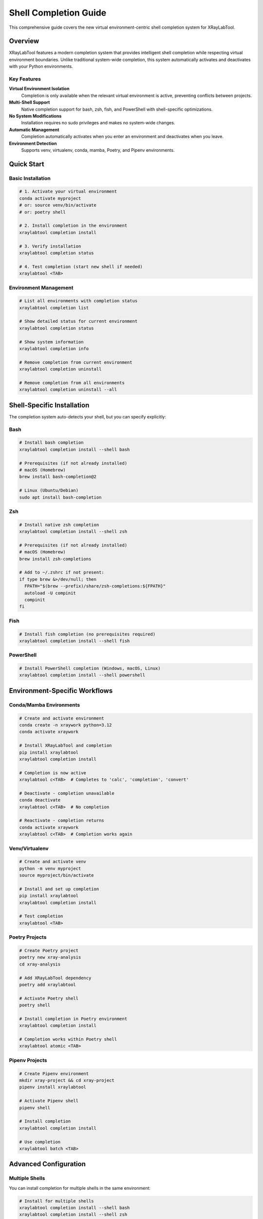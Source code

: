 Shell Completion Guide
======================

This comprehensive guide covers the new virtual environment-centric shell completion system for XRayLabTool.

Overview
--------

XRayLabTool features a modern completion system that provides intelligent shell completion while respecting virtual environment boundaries. Unlike traditional system-wide completion, this system automatically activates and deactivates with your Python environments.

Key Features
~~~~~~~~~~~~

**Virtual Environment Isolation**
   Completion is only available when the relevant virtual environment is active, preventing conflicts between projects.

**Multi-Shell Support**
   Native completion support for bash, zsh, fish, and PowerShell with shell-specific optimizations.

**No System Modifications**
   Installation requires no sudo privileges and makes no system-wide changes.

**Automatic Management**
   Completion automatically activates when you enter an environment and deactivates when you leave.

**Environment Detection**
   Supports venv, virtualenv, conda, mamba, Poetry, and Pipenv environments.

Quick Start
-----------

Basic Installation
~~~~~~~~~~~~~~~~~~

.. code-block:: bash

   # 1. Activate your virtual environment
   conda activate myproject
   # or: source venv/bin/activate
   # or: poetry shell

   # 2. Install completion in the environment
   xraylabtool completion install

   # 3. Verify installation
   xraylabtool completion status

   # 4. Test completion (start new shell if needed)
   xraylabtool <TAB>

Environment Management
~~~~~~~~~~~~~~~~~~~~~~

.. code-block:: bash

   # List all environments with completion status
   xraylabtool completion list

   # Show detailed status for current environment
   xraylabtool completion status

   # Show system information
   xraylabtool completion info

   # Remove completion from current environment
   xraylabtool completion uninstall

   # Remove completion from all environments
   xraylabtool completion uninstall --all

Shell-Specific Installation
----------------------------

The completion system auto-detects your shell, but you can specify explicitly:

Bash
~~~~

.. code-block:: bash

   # Install bash completion
   xraylabtool completion install --shell bash

   # Prerequisites (if not already installed)
   # macOS (Homebrew)
   brew install bash-completion@2

   # Linux (Ubuntu/Debian)
   sudo apt install bash-completion

Zsh
~~~

.. code-block:: bash

   # Install native zsh completion
   xraylabtool completion install --shell zsh

   # Prerequisites (if not already installed)
   # macOS (Homebrew)
   brew install zsh-completions

   # Add to ~/.zshrc if not present:
   if type brew &>/dev/null; then
     FPATH="$(brew --prefix)/share/zsh-completions:${FPATH}"
     autoload -U compinit
     compinit
   fi

Fish
~~~~

.. code-block:: bash

   # Install fish completion (no prerequisites required)
   xraylabtool completion install --shell fish

PowerShell
~~~~~~~~~~

.. code-block:: bash

   # Install PowerShell completion (Windows, macOS, Linux)
   xraylabtool completion install --shell powershell

Environment-Specific Workflows
-------------------------------

Conda/Mamba Environments
~~~~~~~~~~~~~~~~~~~~~~~~~

.. code-block:: bash

   # Create and activate environment
   conda create -n xraywork python=3.12
   conda activate xraywork

   # Install XRayLabTool and completion
   pip install xraylabtool
   xraylabtool completion install

   # Completion is now active
   xraylabtool c<TAB>  # Completes to 'calc', 'completion', 'convert'

   # Deactivate - completion unavailable
   conda deactivate
   xraylabtool c<TAB>  # No completion

   # Reactivate - completion returns
   conda activate xraywork
   xraylabtool c<TAB>  # Completion works again

Venv/Virtualenv
~~~~~~~~~~~~~~~

.. code-block:: bash

   # Create and activate venv
   python -m venv myproject
   source myproject/bin/activate

   # Install and set up completion
   pip install xraylabtool
   xraylabtool completion install

   # Test completion
   xraylabtool <TAB>

Poetry Projects
~~~~~~~~~~~~~~~

.. code-block:: bash

   # Create Poetry project
   poetry new xray-analysis
   cd xray-analysis

   # Add XRayLabTool dependency
   poetry add xraylabtool

   # Activate Poetry shell
   poetry shell

   # Install completion in Poetry environment
   xraylabtool completion install

   # Completion works within Poetry shell
   xraylabtool atomic <TAB>

Pipenv Projects
~~~~~~~~~~~~~~~

.. code-block:: bash

   # Create Pipenv environment
   mkdir xray-project && cd xray-project
   pipenv install xraylabtool

   # Activate Pipenv shell
   pipenv shell

   # Install completion
   xraylabtool completion install

   # Use completion
   xraylabtool batch <TAB>

Advanced Configuration
----------------------

Multiple Shells
~~~~~~~~~~~~~~~

You can install completion for multiple shells in the same environment:

.. code-block:: bash

   # Install for multiple shells
   xraylabtool completion install --shell bash
   xraylabtool completion install --shell zsh
   xraylabtool completion install --shell fish

   # Check what's installed
   xraylabtool completion status

Force Reinstallation
~~~~~~~~~~~~~~~~~~~~

.. code-block:: bash

   # Force reinstall (useful for updates)
   xraylabtool completion install --force

   # Or uninstall and reinstall
   xraylabtool completion uninstall
   xraylabtool completion install

Completion Features
-------------------

The completion system provides intelligent suggestions for:

Command Completion
~~~~~~~~~~~~~~~~~~

.. code-block:: bash

   xraylabtool <TAB>
   # Suggests: calc, batch, convert, formula, atomic, bragg, list, completion

Option Completion
~~~~~~~~~~~~~~~~~

.. code-block:: bash

   xraylabtool calc --<TAB>
   # Suggests: --material, --energy, --density, --output, --format, --help

File Path Completion
~~~~~~~~~~~~~~~~~~~~

.. code-block:: bash

   xraylabtool batch <TAB>
   # Completes file paths in current directory

   xraylabtool calc Si --output <TAB>
   # Completes file paths for output files

Value Completion
~~~~~~~~~~~~~~~~

.. code-block:: bash

   xraylabtool convert --energy <TAB>
   # Suggests common energies: 8.048, 10.0, 12.4

   xraylabtool calc <TAB>
   # Suggests common formulas: Si, SiO2, Al2O3, etc.

Migration from Legacy System
-----------------------------

If you previously used the old system-wide completion:

Removal of Old System
~~~~~~~~~~~~~~~~~~~~~

.. code-block:: bash

   # Remove old system-wide completion (if installed)
   # Check common locations:
   ls /usr/local/share/bash-completion/completions/xraylabtool
   ls ~/.bash_completion.d/xraylabtool

   # Remove if found
   sudo rm /usr/local/share/bash-completion/completions/xraylabtool
   rm ~/.bash_completion.d/xraylabtool

Migration Steps
~~~~~~~~~~~~~~~

.. code-block:: bash

   # 1. Update XRayLabTool to latest version
   pip install --upgrade xraylabtool

   # 2. For each environment where you want completion:
   conda activate myenv
   xraylabtool completion install

   # 3. Legacy commands still work (using new backend)
   xraylabtool install-completion    # Same as 'completion install'

Compatibility
~~~~~~~~~~~~~

The new system maintains backward compatibility:

.. code-block:: bash

   # These legacy commands still work:
   xraylabtool install-completion      # Uses new system
   xraylabtool uninstall-completion    # Uses new system
   xraylabtool --install-completion    # Uses new system

   # But these new commands are recommended:
   xraylabtool completion install      # More features
   xraylabtool completion uninstall    # Better management

Troubleshooting
---------------

Completion Not Working
~~~~~~~~~~~~~~~~~~~~~~

**Check environment status:**

.. code-block:: bash

   xraylabtool completion status

**Common issues:**

1. **Environment not active**: Ensure your virtual environment is activated
2. **Need new shell**: Start a new shell session after installation
3. **Shell prerequisites**: Install bash-completion, zsh-completions, etc.

**Debug steps:**

.. code-block:: bash

   # 1. Verify installation
   xraylabtool completion status

   # 2. Check if completion files exist
   ls $VIRTUAL_ENV/share/xraylabtool/completion/

   # 3. Force reinstall
   xraylabtool completion install --force

Shell Prerequisites Missing
~~~~~~~~~~~~~~~~~~~~~~~~~~~

**Bash:**

.. code-block:: bash

   # Test if bash-completion is available
   type complete >/dev/null 2>&1 && echo "OK" || echo "Install bash-completion"

   # Install if missing
   # macOS: brew install bash-completion@2
   # Linux: sudo apt install bash-completion

**Zsh:**

.. code-block:: bash

   # Check if compinit is available
   which compinit >/dev/null && echo "OK" || echo "Configure zsh completions"

Environment Detection Issues
~~~~~~~~~~~~~~~~~~~~~~~~~~~~

.. code-block:: bash

   # Check environment detection
   xraylabtool completion list

   # If your environment isn't detected, check:
   echo $VIRTUAL_ENV      # For venv/virtualenv
   echo $CONDA_PREFIX     # For conda/mamba
   echo $POETRY_ACTIVE    # For Poetry

Permission Errors
~~~~~~~~~~~~~~~~~

The new system should never require sudo. If you see permission errors:

.. code-block:: bash

   # Check that you're not trying to install system-wide
   xraylabtool completion install  # Should work without sudo

   # If you get permission errors, check environment activation
   which python  # Should point to environment, not system

Performance and Caching
-----------------------

The completion system includes performance optimizations:

Caching System
~~~~~~~~~~~~~~

- **Command caching**: Available commands are cached for faster access
- **Environment caching**: Detected environments are cached with timeout
- **Completion script caching**: Generated scripts are cached per shell

Cache Management
~~~~~~~~~~~~~~~~

.. code-block:: bash

   # Cache is automatically managed, but you can clear it if needed
   # Cache location: ~/.xraylabtool/cache/

   # Force cache refresh (completion will detect and update)
   xraylabtool completion install --force

Best Practices
--------------

Development Workflow
~~~~~~~~~~~~~~~~~~~~

.. code-block:: bash

   # 1. Set up project environment
   git clone myproject
   cd myproject
   python -m venv venv
   source venv/bin/activate

   # 2. Install dependencies including XRayLabTool
   pip install -r requirements.txt
   # (assuming xraylabtool is in requirements.txt)

   # 3. Install completion for development
   xraylabtool completion install

   # 4. Now completion works during development
   xraylabtool calc Si --energy <TAB>

Multiple Projects
~~~~~~~~~~~~~~~~~

.. code-block:: bash

   # Each project can have its own completion environment
   cd project1
   conda activate project1-env
   xraylabtool completion install

   cd ../project2
   conda activate project2-env
   xraylabtool completion install

   # Completion automatically switches between projects

Team Development
~~~~~~~~~~~~~~~~

.. code-block:: bash

   # Add completion setup to project documentation:
   # In README.md or CONTRIBUTING.md:

   # Setup Instructions:
   # 1. Install dependencies: pip install -r requirements.txt
   # 2. Install completion: xraylabtool completion install
   # 3. Start new shell or source shell config

CI/CD Considerations
~~~~~~~~~~~~~~~~~~~~

.. code-block:: bash

   # In CI environments, you typically don't need completion
   # But if testing CLI features:

   pip install xraylabtool
   # Skip: xraylabtool completion install (not needed in CI)
   xraylabtool calc Si --energy 10.0  # Test CLI functionality

API Reference
-------------

The completion system provides a programmatic API for advanced users:

Python API
~~~~~~~~~~

.. code-block:: python

   from xraylabtool.interfaces.completion_v2 import (
       EnvironmentDetector,
       CompletionInstaller
   )

   # Detect environments
   detector = EnvironmentDetector()
   current = detector.get_current_environment()
   all_envs = detector.discover_all_environments()

   # Manage completion
   installer = CompletionInstaller()
   installer.install(shell='bash')
   installer.list_environments()

Environment Information
~~~~~~~~~~~~~~~~~~~~~~~

.. code-block:: python

   # Get detailed environment information
   from xraylabtool.interfaces.completion_v2 import EnvironmentDetector

   detector = EnvironmentDetector()
   env = detector.get_current_environment()

   if env:
       print(f"Type: {env.env_type}")
       print(f"Path: {env.path}")
       print(f"Name: {env.name}")
       print(f"Has completion: {env.has_completion}")
       print(f"Python version: {env.python_version}")

See Also
--------

- :doc:`cli_reference` - Complete CLI command reference
- :doc:`getting_started` - Basic installation and setup
- :doc:`index` - Main documentation index

For more help, use:

.. code-block:: bash

   xraylabtool completion --help
   xraylabtool completion install --help
   xraylabtool completion list --help